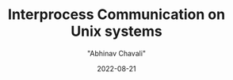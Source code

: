 #+hugo_base_dir: ../

#+TITLE: Interprocess Communication on Unix systems
#+DATE: 2022-08-21
#+AUTHOR: "Abhinav Chavali"

#+HUGO_DRAFT: true
#+HUGO_TAGS: IPC Pipes FIFO C Unix
#+HUGO_CATEGORIES: Programming
